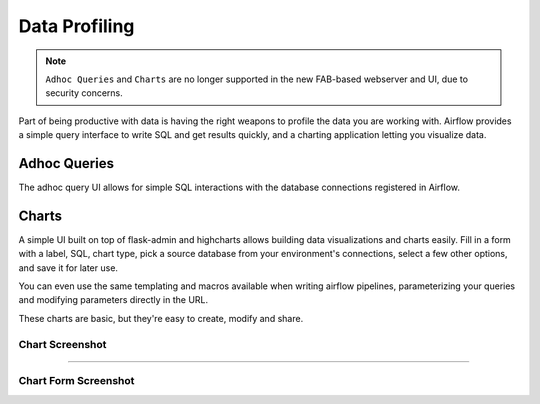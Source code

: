..  Licensed to the Apache Software Foundation (ASF) under one
    or more contributor license agreements.  See the NOTICE file
    distributed with this work for additional information
    regarding copyright ownership.  The ASF licenses this file
    to you under the Apache License, Version 2.0 (the
    "License"); you may not use this file except in compliance
    with the License.  You may obtain a copy of the License at

..    http://www.apache.org/licenses/LICENSE-2.0

..  Unless required by applicable law or agreed to in writing,
    software distributed under the License is distributed on an
    "AS IS" BASIS, WITHOUT WARRANTIES OR CONDITIONS OF ANY
    KIND, either express or implied.  See the License for the
    specific language governing permissions and limitations
    under the License.

.. TODO: This section would be removed after we migrate to www_rbac completely.

Data Profiling
==============

.. note::

   ``Adhoc Queries`` and ``Charts`` are no longer supported in the new FAB-based webserver
   and UI, due to security concerns.

Part of being productive with data is having the right weapons to
profile the data you are working with. Airflow provides a simple query
interface to write SQL and get results quickly, and a charting application
letting you visualize data.

Adhoc Queries
-------------
The adhoc query UI allows for simple SQL interactions with the database
connections registered in Airflow.

.. image:: img/adhoc.png

Charts
------
A simple UI built on top of flask-admin and highcharts allows building
data visualizations and charts easily. Fill in a form with a label, SQL,
chart type, pick a source database from your environment's connections,
select a few other options, and save it for later use.

You can even use the same templating and macros available when writing
airflow pipelines, parameterizing your queries and modifying parameters
directly in the URL.

These charts are basic, but they're easy to create, modify and share.

Chart Screenshot
................

.. image:: img/chart.png

-----

Chart Form Screenshot
.....................

.. image:: img/chart_form.png
